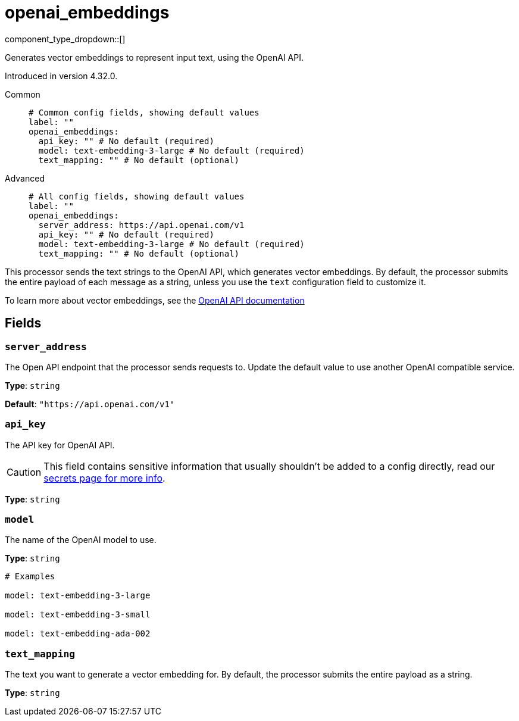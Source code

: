 = openai_embeddings
:type: processor
:status: experimental
:categories: ["AI"]



////
     THIS FILE IS AUTOGENERATED!

     To make changes, edit the corresponding source file under:

     https://github.com/redpanda-data/connect/tree/main/internal/impl/<provider>.

     And:

     https://github.com/redpanda-data/connect/tree/main/cmd/tools/docs_gen/templates/plugin.adoc.tmpl
////


component_type_dropdown::[]


Generates vector embeddings to represent input text, using the OpenAI API.

Introduced in version 4.32.0.


[tabs]
======
Common::
+
--

```yml
# Common config fields, showing default values
label: ""
openai_embeddings:
  api_key: "" # No default (required)
  model: text-embedding-3-large # No default (required)
  text_mapping: "" # No default (optional)
```

--
Advanced::
+
--

```yml
# All config fields, showing default values
label: ""
openai_embeddings:
  server_address: https://api.openai.com/v1
  api_key: "" # No default (required)
  model: text-embedding-3-large # No default (required)
  text_mapping: "" # No default (optional)
```

--
======

This processor sends the text strings to the OpenAI API, which generates vector embeddings. By default, the processor submits the entire payload of each message as a string, unless you use the `text` configuration field to customize it.

To learn more about vector embeddings, see the https://platform.openai.com/docs/guides/embeddings[OpenAI API documentation^]

== Fields

=== `server_address`

The Open API endpoint that the processor sends requests to. Update the default value to use another OpenAI compatible service.


*Type*: `string`

*Default*: `"https://api.openai.com/v1"`

=== `api_key`

The API key for OpenAI API.
[CAUTION]
====
This field contains sensitive information that usually shouldn't be added to a config directly, read our xref:configuration:secrets.adoc[secrets page for more info].
====



*Type*: `string`


=== `model`

The name of the OpenAI model to use.


*Type*: `string`


```yml
# Examples

model: text-embedding-3-large

model: text-embedding-3-small

model: text-embedding-ada-002
```

=== `text_mapping`

The text you want to generate a vector embedding for. By default, the processor submits the entire payload as a string.


*Type*: `string`



